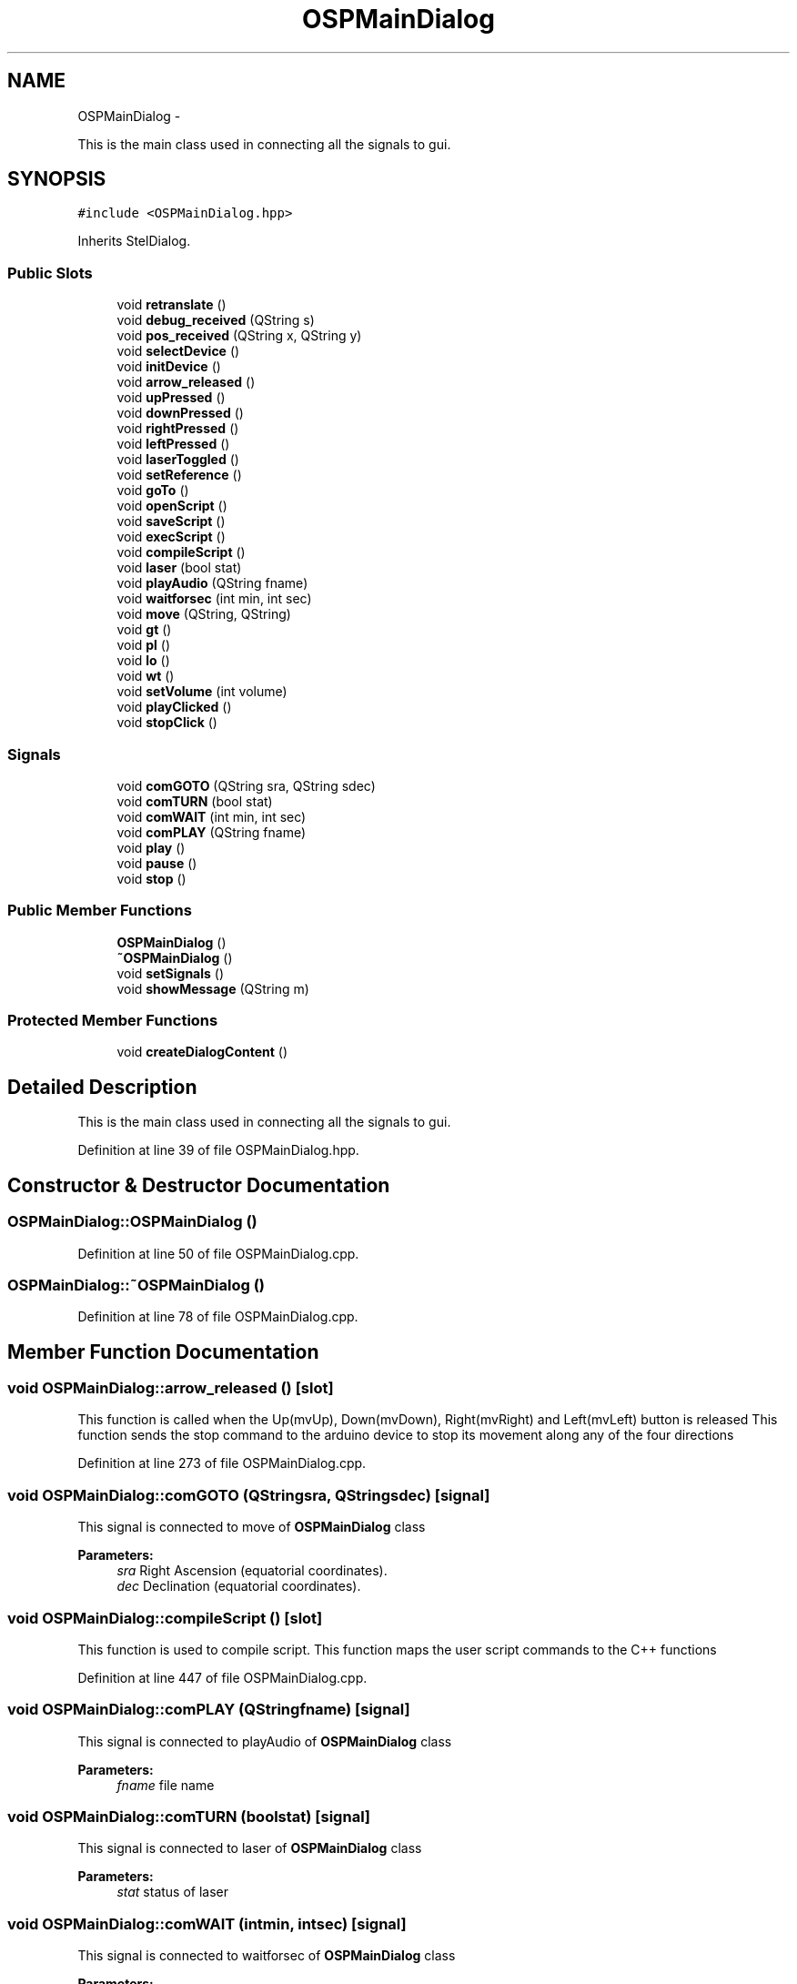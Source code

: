 .TH "OSPMainDialog" 3 "Mon Jan 30 2017" "OpenSky Planetarium" \" -*- nroff -*-
.ad l
.nh
.SH NAME
OSPMainDialog \- 
.PP
This is the main class used in connecting all the signals to gui\&.  

.SH SYNOPSIS
.br
.PP
.PP
\fC#include <OSPMainDialog\&.hpp>\fP
.PP
Inherits StelDialog\&.
.SS "Public Slots"

.in +1c
.ti -1c
.RI "void \fBretranslate\fP ()"
.br
.ti -1c
.RI "void \fBdebug_received\fP (QString s)"
.br
.ti -1c
.RI "void \fBpos_received\fP (QString x, QString y)"
.br
.ti -1c
.RI "void \fBselectDevice\fP ()"
.br
.ti -1c
.RI "void \fBinitDevice\fP ()"
.br
.ti -1c
.RI "void \fBarrow_released\fP ()"
.br
.ti -1c
.RI "void \fBupPressed\fP ()"
.br
.ti -1c
.RI "void \fBdownPressed\fP ()"
.br
.ti -1c
.RI "void \fBrightPressed\fP ()"
.br
.ti -1c
.RI "void \fBleftPressed\fP ()"
.br
.ti -1c
.RI "void \fBlaserToggled\fP ()"
.br
.ti -1c
.RI "void \fBsetReference\fP ()"
.br
.ti -1c
.RI "void \fBgoTo\fP ()"
.br
.ti -1c
.RI "void \fBopenScript\fP ()"
.br
.ti -1c
.RI "void \fBsaveScript\fP ()"
.br
.ti -1c
.RI "void \fBexecScript\fP ()"
.br
.ti -1c
.RI "void \fBcompileScript\fP ()"
.br
.ti -1c
.RI "void \fBlaser\fP (bool stat)"
.br
.ti -1c
.RI "void \fBplayAudio\fP (QString fname)"
.br
.ti -1c
.RI "void \fBwaitforsec\fP (int min, int sec)"
.br
.ti -1c
.RI "void \fBmove\fP (QString, QString)"
.br
.ti -1c
.RI "void \fBgt\fP ()"
.br
.ti -1c
.RI "void \fBpl\fP ()"
.br
.ti -1c
.RI "void \fBlo\fP ()"
.br
.ti -1c
.RI "void \fBwt\fP ()"
.br
.ti -1c
.RI "void \fBsetVolume\fP (int volume)"
.br
.ti -1c
.RI "void \fBplayClicked\fP ()"
.br
.ti -1c
.RI "void \fBstopClick\fP ()"
.br
.in -1c
.SS "Signals"

.in +1c
.ti -1c
.RI "void \fBcomGOTO\fP (QString sra, QString sdec)"
.br
.ti -1c
.RI "void \fBcomTURN\fP (bool stat)"
.br
.ti -1c
.RI "void \fBcomWAIT\fP (int min, int sec)"
.br
.ti -1c
.RI "void \fBcomPLAY\fP (QString fname)"
.br
.ti -1c
.RI "void \fBplay\fP ()"
.br
.ti -1c
.RI "void \fBpause\fP ()"
.br
.ti -1c
.RI "void \fBstop\fP ()"
.br
.in -1c
.SS "Public Member Functions"

.in +1c
.ti -1c
.RI "\fBOSPMainDialog\fP ()"
.br
.ti -1c
.RI "\fB~OSPMainDialog\fP ()"
.br
.ti -1c
.RI "void \fBsetSignals\fP ()"
.br
.ti -1c
.RI "void \fBshowMessage\fP (QString m)"
.br
.in -1c
.SS "Protected Member Functions"

.in +1c
.ti -1c
.RI "void \fBcreateDialogContent\fP ()"
.br
.in -1c
.SH "Detailed Description"
.PP 
This is the main class used in connecting all the signals to gui\&. 
.PP
Definition at line 39 of file OSPMainDialog\&.hpp\&.
.SH "Constructor & Destructor Documentation"
.PP 
.SS "OSPMainDialog::OSPMainDialog ()"

.PP
Definition at line 50 of file OSPMainDialog\&.cpp\&.
.SS "OSPMainDialog::~OSPMainDialog ()"

.PP
Definition at line 78 of file OSPMainDialog\&.cpp\&.
.SH "Member Function Documentation"
.PP 
.SS "void OSPMainDialog::arrow_released ()\fC [slot]\fP"
This function is called when the Up(mvUp), Down(mvDown), Right(mvRight) and Left(mvLeft) button is released This function sends the stop command to the arduino device to stop its movement along any of the four directions 
.PP
Definition at line 273 of file OSPMainDialog\&.cpp\&.
.SS "void OSPMainDialog::comGOTO (QStringsra, QStringsdec)\fC [signal]\fP"
This signal is connected to move of \fBOSPMainDialog\fP class 
.PP
\fBParameters:\fP
.RS 4
\fIsra\fP Right Ascension (equatorial coordinates)\&. 
.br
\fIdec\fP Declination (equatorial coordinates)\&. 
.RE
.PP

.SS "void OSPMainDialog::compileScript ()\fC [slot]\fP"
This function is used to compile script\&. This function maps the user script commands to the C++ functions 
.PP
Definition at line 447 of file OSPMainDialog\&.cpp\&.
.SS "void OSPMainDialog::comPLAY (QStringfname)\fC [signal]\fP"
This signal is connected to playAudio of \fBOSPMainDialog\fP class 
.PP
\fBParameters:\fP
.RS 4
\fIfname\fP file name 
.RE
.PP

.SS "void OSPMainDialog::comTURN (boolstat)\fC [signal]\fP"
This signal is connected to laser of \fBOSPMainDialog\fP class 
.PP
\fBParameters:\fP
.RS 4
\fIstat\fP status of laser 
.RE
.PP

.SS "void OSPMainDialog::comWAIT (intmin, intsec)\fC [signal]\fP"
This signal is connected to waitforsec of \fBOSPMainDialog\fP class 
.PP
\fBParameters:\fP
.RS 4
\fImin\fP time in minute 
.br
\fIsec\fP time in second 
.RE
.PP

.SS "void OSPMainDialog::createDialogContent ()\fC [protected]\fP"
This function is used to create a dialog box and set the current index of the box 
.PP
Definition at line 92 of file OSPMainDialog\&.cpp\&.
.SS "void OSPMainDialog::debug_received (QStrings)\fC [slot]\fP"
This funtion is connected to many signals for debugging purpose\&. 
.PP
\fBParameters:\fP
.RS 4
\fIs\fP Debug string 
.RE
.PP

.PP
Definition at line 173 of file OSPMainDialog\&.cpp\&.
.SS "void OSPMainDialog::downPressed ()\fC [slot]\fP"
This functions is called when the buttons Down(mvDown) is pressed 
.PP
Definition at line 286 of file OSPMainDialog\&.cpp\&.
.SS "void OSPMainDialog::execScript ()\fC [slot]\fP"
This function is used to execute script\&. This function calls compile function before executing 
.PP
Definition at line 414 of file OSPMainDialog\&.cpp\&.
.SS "void OSPMainDialog::goTo ()\fC [slot]\fP"
This function sends the coordinates from stellarium to device so that the laser could point the star\&. This function is enabled only after calibration is performed 
.PP
Definition at line 348 of file OSPMainDialog\&.cpp\&.
.SS "void OSPMainDialog::gt ()\fC [slot]\fP"
This slot is connected to Goto Button of the Script Engine\&. Adds the goto command to your script 
.PP
Definition at line 605 of file OSPMainDialog\&.cpp\&.
.SS "void OSPMainDialog::initDevice ()\fC [slot]\fP"
This function initiates the arduino device i-e: Counts the no\&. of steps and sets device's postion\&. This function is connected to 'Start Calibration' (startCal) button of the gui 
.PP
Definition at line 222 of file OSPMainDialog\&.cpp\&.
.SS "void OSPMainDialog::laser (boolstat)\fC [slot]\fP"
This is a slot for our script engine emit signal comTURN\&. This is used when playing the script 
.PP
Definition at line 553 of file OSPMainDialog\&.cpp\&.
.SS "void OSPMainDialog::laserToggled ()\fC [slot]\fP"
This function is connected to the laser turnOn/turnOff radioButtons of the gui 
.PP
Definition at line 303 of file OSPMainDialog\&.cpp\&.
.SS "void OSPMainDialog::leftPressed ()\fC [slot]\fP"
This functions is called when the buttons Left(mvLeft) is pressed 
.PP
Definition at line 294 of file OSPMainDialog\&.cpp\&.
.SS "void OSPMainDialog::lo ()\fC [slot]\fP"
This slot is connected to laser on/off button of the Script Engine\&. Adds the laser on/off command to your script 
.PP
Definition at line 640 of file OSPMainDialog\&.cpp\&.
.SS "void OSPMainDialog::move (QStringx, QStringy)\fC [slot]\fP"
This is slot connected to goto command from our script engine\&. It takes ra/dec of star as its parameters and converts them to move 
.PP
\fBParameters:\fP
.RS 4
\fIsra\fP Right Ascension (equatorial coordinates)\&. 
.br
\fIdec\fP Declination (equatorial coordinates)\&. 
.RE
.PP

.PP
Definition at line 537 of file OSPMainDialog\&.cpp\&.
.SS "void OSPMainDialog::openScript ()\fC [slot]\fP"
This function opens an existing file if present in the script directory of our module\&. 
.PP
Definition at line 375 of file OSPMainDialog\&.cpp\&.
.SS "void OSPMainDialog::pause ()\fC [signal]\fP"
This signal is connected to pause of QMediaPlayer class 
.SS "void OSPMainDialog::pl ()\fC [slot]\fP"
This slot is connected to Play Button of the Script Engine\&. Adds the play audio command to your script 
.PP
Definition at line 624 of file OSPMainDialog\&.cpp\&.
.SS "void OSPMainDialog::play ()\fC [signal]\fP"
This signal is connected to play of QMediaPlayer class 
.SS "void OSPMainDialog::playAudio (QStringfname)\fC [slot]\fP"
This function is used to play audio files\&. This is used to give play Audio functionality in our script 
.PP
Definition at line 587 of file OSPMainDialog\&.cpp\&.
.SS "void OSPMainDialog::playClicked ()\fC [slot]\fP"
This slot is connected to play and pause button\&. 
.PP
Definition at line 702 of file OSPMainDialog\&.cpp\&.
.SS "void OSPMainDialog::pos_received (QStringx, QStringy)\fC [slot]\fP"
This slot is called when the laser device sends us the coordinates The coordinates are then used for setting the references in transformation matrix 
.PP
\fBParameters:\fP
.RS 4
\fIx\fP Azimuth in string\&. 
.br
\fIy\fP Altitude in string\&. 
.RE
.PP

.PP
Definition at line 182 of file OSPMainDialog\&.cpp\&.
.SS "void OSPMainDialog::retranslate ()\fC [slot]\fP"
This function retranslate the language of plugin\&. 
.PP
Definition at line 83 of file OSPMainDialog\&.cpp\&.
.SS "void OSPMainDialog::rightPressed ()\fC [slot]\fP"
This functions is called when the buttons Right(mvRight) is pressed 
.PP
Definition at line 290 of file OSPMainDialog\&.cpp\&.
.SS "void OSPMainDialog::saveScript ()\fC [slot]\fP"
This function is used to save the script 
.PP
Definition at line 393 of file OSPMainDialog\&.cpp\&.
.SS "void OSPMainDialog::selectDevice ()\fC [slot]\fP"
This slot is connected to the selectDev button of the gui\&. This slot shows a list of connected device to select from after selection enables many buttons\&. 
.PP
Definition at line 241 of file OSPMainDialog\&.cpp\&.
.SS "void OSPMainDialog::setReference ()\fC [slot]\fP"
This function sets three references for the matrix transformation basically it sends three references for matrix transformation to the device for its calculations 
.PP
Definition at line 321 of file OSPMainDialog\&.cpp\&.
.SS "void OSPMainDialog::setSignals ()"
This function connects the various gui signals to its corresponding slots\&. This function is called in the \fBcreateDialogContent()\fP function of this class\&. 
.PP
Definition at line 106 of file OSPMainDialog\&.cpp\&.
.SS "void OSPMainDialog::setVolume (intvolume)\fC [slot]\fP"
This slot is connected to volume slider\&. 
.PP
\fBParameters:\fP
.RS 4
\fIvolume\fP by slider 
.RE
.PP

.PP
Definition at line 678 of file OSPMainDialog\&.cpp\&.
.SS "void OSPMainDialog::showMessage (QStringm)"
This function is called to display error/information messages 
.PP
Definition at line 208 of file OSPMainDialog\&.cpp\&.
.SS "void OSPMainDialog::stop ()\fC [signal]\fP"
This signal is connected to stop of QMediaPlayer class 
.SS "void OSPMainDialog::stopClick ()\fC [slot]\fP"
This slot is connected to stop button\&. 
.PP
Definition at line 689 of file OSPMainDialog\&.cpp\&.
.SS "void OSPMainDialog::upPressed ()\fC [slot]\fP"
This functions is called when the buttons Up(mvUp) is pressed 
.PP
Definition at line 282 of file OSPMainDialog\&.cpp\&.
.SS "void OSPMainDialog::waitforsec (intmin, intsec)\fC [slot]\fP"
This is used when playing the script\&. This is used to give wait functionality in the script 
.PP
\fBParameters:\fP
.RS 4
\fImin\fP time in minute 
.br
\fIsec\fP time in second 
.RE
.PP

.PP
Definition at line 571 of file OSPMainDialog\&.cpp\&.
.SS "void OSPMainDialog::wt ()\fC [slot]\fP"
This slot is connected to wait button of the Script Engine\&. Adds the wait command to your script 
.PP
Definition at line 658 of file OSPMainDialog\&.cpp\&.

.SH "Author"
.PP 
Generated automatically by Doxygen for OpenSky Planetarium from the source code\&.
